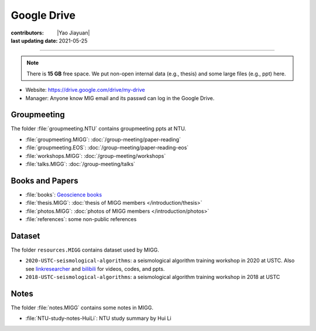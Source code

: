 Google Drive
============

:contributors: |Yao Jiayuan|
:last updating date: 2021-05-25

----

.. note::

   There is **15 GB** free space. We put non-open internal data (e.g., thesis)
   and some large files (e.g., ppt) here.

- Website: https://drive.google.com/drive/my-drive
- Manager: Anyone know MIG email and its passwd can log in the Google Drive.

Groupmeeting
------------

The folder :file:`groupmeeting.NTU` contains groupmeeting ppts at NTU.

- :file:`groupmeeting.MIGG`: :doc:`/group-meeting/paper-reading`
- :file:`groupmeeting.EOS`: :doc:`/group-meeting/paper-reading-eos`
- :file:`workshops.MIGG`: :doc:`/group-meeting/workshops`
- :file:`talks.MIGG`: :doc:`/group-meeting/talks`

Books and Papers
----------------

- :file:`books`: `Geoscience books <https://core-man.github.io/blog/post/geoscience-books/>`__
- :file:`thesis.MIGG`: :doc:`thesis of MIGG members </introduction/thesis>`
- :file:`photos.MIGG`: :doc:`photos of MIGG members </introduction/photos>`
- :file:`references`: some non-public references

Dataset
-------

The folder ``resources.MIGG`` contains dataset used by MIGG.

- ``2020-USTC-seismological-algorithms``: a seismological algorithm training workshop in 2020 at USTC.
  Also see `linkresearcher <https://www.linkresearcher.com/trainings/d65fe2ef-3cc8-4eef-9821-261e3d49a9ae>`__
  and `bilibili <https://www.bilibili.com/video/av841708479/>`__ for videos, codes, and ppts.
- ``2018-USTC-seismological-algorithms``: a seismological algorithm training workshop in 2018 at USTC

Notes
-----

The folder :file:`notes.MIGG` contains some notes in MIGG.
    
- :file:`NTU-study-notes-HuiLi`: NTU study summary by Hui Li
